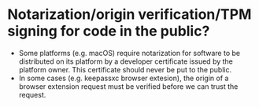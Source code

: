 * Notarization/origin verification/TPM signing for code in the public?
+ Some platforms (e.g. macOS) require notarization for software to be distributed on its platform by a developer certificate issued by the platform owner. This certificate should never be put to the public.
+ In some cases (e.g. keepassxc browser extesion), the origin of a browser extension request must be verified before we can trust the request.